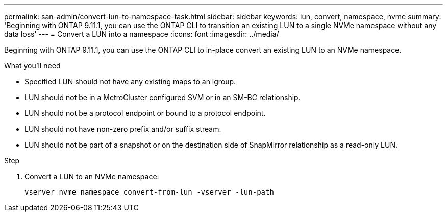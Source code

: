 ---
permalink: san-admin/convert-lun-to-namespace-task.html
sidebar: sidebar
keywords: lun, convert, namespace, nvme
summary: 'Beginning with ONTAP 9.11.1, you can use the ONTAP CLI to transition an existing LUN to a single NVMe namespace without any data loss'
---
= Convert a LUN into a namespace
:icons: font
:imagesdir: ../media/

[.lead]
Beginning with ONTAP 9.11.1, you can use the ONTAP CLI to in-place convert an existing LUN to an NVMe namespace.

.What you'll need
* Specified LUN should not have any existing maps to an igroup.
* LUN should not be in a MetroCluster configured SVM or in an SM-BC relationship.
* LUN should not be a protocol endpoint or bound to a protocol endpoint.
* LUN should not have non-zero prefix and/or suffix stream.
* LUN should not be part of a snapshot or on the destination side of SnapMirror relationship as a read-only LUN.

.Step
. Convert a LUN to an NVMe namespace:
+
[source,cli]
----
vserver nvme namespace convert-from-lun -vserver -lun-path
----


// 17 MAR 2022, Jira IE-465
